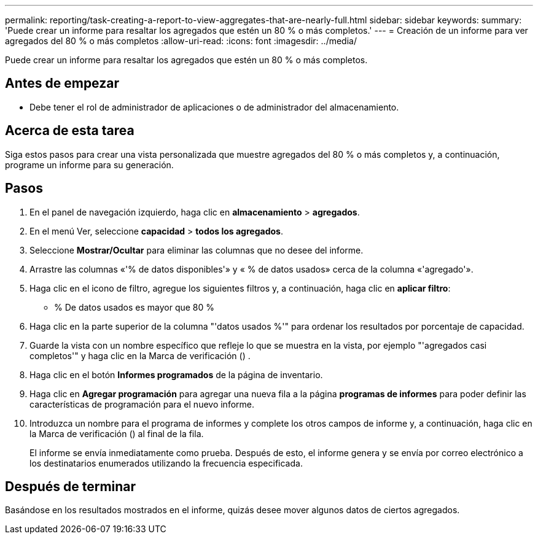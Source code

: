 ---
permalink: reporting/task-creating-a-report-to-view-aggregates-that-are-nearly-full.html 
sidebar: sidebar 
keywords:  
summary: 'Puede crear un informe para resaltar los agregados que estén un 80 % o más completos.' 
---
= Creación de un informe para ver agregados del 80 % o más completos
:allow-uri-read: 
:icons: font
:imagesdir: ../media/


[role="lead"]
Puede crear un informe para resaltar los agregados que estén un 80 % o más completos.



== Antes de empezar

* Debe tener el rol de administrador de aplicaciones o de administrador del almacenamiento.




== Acerca de esta tarea

Siga estos pasos para crear una vista personalizada que muestre agregados del 80 % o más completos y, a continuación, programe un informe para su generación.



== Pasos

. En el panel de navegación izquierdo, haga clic en *almacenamiento* > *agregados*.
. En el menú Ver, seleccione *capacidad* > *todos los agregados*.
. Seleccione *Mostrar/Ocultar* para eliminar las columnas que no desee del informe.
. Arrastre las columnas «'% de datos disponibles'» y « % de datos usados» cerca de la columna «'agregado'».
. Haga clic en el icono de filtro, agregue los siguientes filtros y, a continuación, haga clic en *aplicar filtro*:
+
** % De datos usados es mayor que 80 %


. Haga clic en la parte superior de la columna "'datos usados %'" para ordenar los resultados por porcentaje de capacidad.
. Guarde la vista con un nombre específico que refleje lo que se muestra en la vista, por ejemplo "'agregados casi completos'" y haga clic en la Marca de verificación (image:../media/blue-check.gif[""]) .
. Haga clic en el botón *Informes programados* de la página de inventario.
. Haga clic en *Agregar programación* para agregar una nueva fila a la página *programas de informes* para poder definir las características de programación para el nuevo informe.
. Introduzca un nombre para el programa de informes y complete los otros campos de informe y, a continuación, haga clic en la Marca de verificación (image:../media/blue-check.gif[""]) al final de la fila.
+
El informe se envía inmediatamente como prueba. Después de esto, el informe genera y se envía por correo electrónico a los destinatarios enumerados utilizando la frecuencia especificada.





== Después de terminar

Basándose en los resultados mostrados en el informe, quizás desee mover algunos datos de ciertos agregados.
